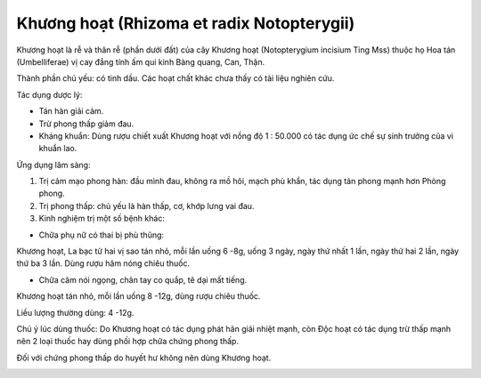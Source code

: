 .. _plants_khuong_hoat:

Khương hoạt (Rhizoma et radix Notopterygii)
###########################################

Khương hoạt là rễ và thân rễ (phần dưới đất) của cây Khương hoạt
(Notopterygium incisium Ting Mss) thuộc họ Hoa tán (Umbelliferae) vị
cay đắng tính ấm qui kinh Bàng quang, Can, Thận.

Thành phần chủ yếu: có tinh dầu. Các hoạt chất khác chưa thấy có tài
liệu nghiên cứu.

Tác dụng dược lý:

-  Tán hàn giải cảm.
-  Trừ phong thấp giảm đau.
-  Kháng khuẩn: Dùng rượu chiết xuất Khương hoạt với nồng độ 1 : 50.000
   có tác dụng ức chế sự sinh trưởng của vi khuẩn lao.

Ứng dụng lâm sàng:

#. Trị cảm mạo phong hàn: đầu mình đau, không ra mồ hôi, mạch phù khẩn,
   tác dụng tán phong mạnh hơn Phòng phong.
#. Trị phong thấp: chủ yếu là hàn thấp, cơ, khớp lưng vai đau.
#. Kinh nghiệm trị một số bệnh khác:

-  Chữa phụ nữ có thai bị phù thũng:

Khương hoạt, La bạc tử hai vị sao tán nhỏ, mỗi lần uống 6 -8g, uống 3
ngày, ngày thứ nhất 1 lần, ngày thứ hai 2 lần, ngày thứ ba 3 lần. Dùng
rượu hâm nóng chiêu thuốc.

-  Chữa câm nói ngọng, chân tay co quắp, tê dại mất tiếng.

Khương hoạt tán nhỏ, mỗi lần uống 8 -12g, dùng rượu chiêu thuốc.

Liều lượng thường dùng: 4 -12g.

Chú ý lúc dùng thuốc: Do Khương hoạt có tác dụng phát hãn giải nhiệt
mạnh, còn Độc hoạt có tác dụng trừ thấp mạnh nên 2 loại thuốc hay dùng
phối hợp chữa chứng phong thấp.

Đối với chứng phong thấp do huyết hư không nên dùng Khương hoạt.

..  image:: KHUONGHOAT.JPG
   :width: 50px
   :height: 50px
   :target: KHUONGHOAT_.htm
